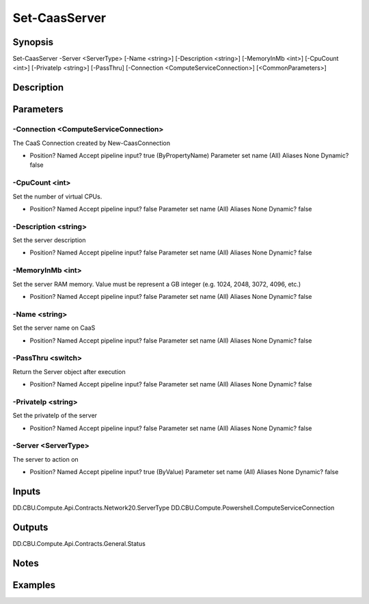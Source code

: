 ﻿
Set-CaasServer
===================

Synopsis
--------

.. code-block:: powershell
    
    
Set-CaasServer -Server <ServerType> [-Name <string>] [-Description <string>] [-MemoryInMb <int>] [-CpuCount <int>] [-PrivateIp <string>] [-PassThru] [-Connection <ComputeServiceConnection>] [<CommonParameters>]





Description
-----------



Parameters
----------




-Connection <ComputeServiceConnection>
~~~~~~~~~

The CaaS Connection created by New-CaasConnection

*     Position?                    Named     Accept pipeline input?       true (ByPropertyName)     Parameter set name           (All)     Aliases                      None     Dynamic?                     false





-CpuCount <int>
~~~~~~~~~

Set the number of virtual CPUs.

*     Position?                    Named     Accept pipeline input?       false     Parameter set name           (All)     Aliases                      None     Dynamic?                     false





-Description <string>
~~~~~~~~~

Set the server description

*     Position?                    Named     Accept pipeline input?       false     Parameter set name           (All)     Aliases                      None     Dynamic?                     false





-MemoryInMb <int>
~~~~~~~~~

Set the server RAM memory. Value must be represent a GB integer (e.g. 1024, 2048, 3072, 4096, etc.)

*     Position?                    Named     Accept pipeline input?       false     Parameter set name           (All)     Aliases                      None     Dynamic?                     false





-Name <string>
~~~~~~~~~

Set the server name on CaaS

*     Position?                    Named     Accept pipeline input?       false     Parameter set name           (All)     Aliases                      None     Dynamic?                     false





-PassThru <switch>
~~~~~~~~~

Return the Server object after execution

*     Position?                    Named     Accept pipeline input?       false     Parameter set name           (All)     Aliases                      None     Dynamic?                     false





-PrivateIp <string>
~~~~~~~~~

Set the privateIp of the server

*     Position?                    Named     Accept pipeline input?       false     Parameter set name           (All)     Aliases                      None     Dynamic?                     false





-Server <ServerType>
~~~~~~~~~

The server to action on

*     Position?                    Named     Accept pipeline input?       true (ByValue)     Parameter set name           (All)     Aliases                      None     Dynamic?                     false





Inputs
------

DD.CBU.Compute.Api.Contracts.Network20.ServerType
DD.CBU.Compute.Powershell.ComputeServiceConnection


Outputs
-------

DD.CBU.Compute.Api.Contracts.General.Status


Notes
-----



Examples
---------


